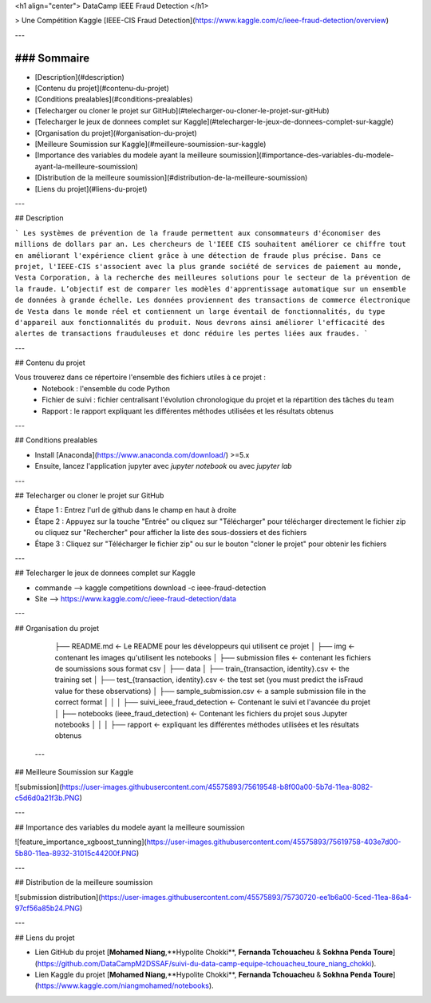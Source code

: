<h1 align="center"> DataCamp IEEE Fraud Detection </h1>


> Une Compétition Kaggle [IEEE-CIS Fraud Detection](https://www.kaggle.com/c/ieee-fraud-detection/overview) 

---

### Sommaire
============

- [Description](#description)
- [Contenu du projet](#contenu-du-projet)
- [Conditions prealables](#conditions-prealables)
- [Telecharger ou cloner le projet sur GitHub](#telecharger-ou-cloner-le-projet-sur-gitHub)
- [Telecharger le jeux de donnees complet sur Kaggle](#telecharger-le-jeux-de-donnees-complet-sur-kaggle)
- [Organisation du projet](#organisation-du-projet)
- [Meilleure Soumission sur Kaggle](#meilleure-soumission-sur-kaggle)
- [Importance des variables du modele ayant la meilleure soumission](#importance-des-variables-du-modele-ayant-la-meilleure-soumission)
- [Distribution de la meilleure soumission](#distribution-de-la-meilleure-soumission)
- [Liens du projet](#liens-du-projet)

---

## Description

```
Les systèmes de prévention de la fraude permettent aux consommateurs d'économiser des millions de dollars par an. Les chercheurs de l'IEEE CIS souhaitent améliorer ce chiffre tout en améliorant l'expérience client grâce à une détection de fraude plus précise.
Dans ce projet, l'IEEE-CIS s'associent avec la plus grande société de services de paiement au monde, Vesta Corporation, à la recherche des meilleures solutions pour le secteur de la prévention de la fraude.
L’objectif est de comparer les modèles d'apprentissage automatique sur un ensemble de données à grande échelle. Les données proviennent des transactions de commerce électronique de Vesta dans le monde réel et contiennent un large éventail de fonctionnalités, du type d'appareil aux fonctionnalités du produit.
Nous devrons ainsi améliorer l'efficacité des alertes de transactions frauduleuses et donc réduire les pertes liées aux fraudes.
```

---

## Contenu du projet

Vous trouverez dans ce répertoire l'ensemble des fichiers utiles à ce projet :
  - Notebook : l'ensemble du code Python
  - Fichier de suivi : fichier centralisant l'évolution chronologique du projet et la répartition des tâches du team
  - Rapport : le rapport expliquant les différentes méthodes utilisées et les résultats obtenus

---

## Conditions prealables

- Install [Anaconda](https://www.anaconda.com/download/) >=5.x

- Ensuite, lancez l'application jupyter avec `jupyter notebook` ou avec `jupyter lab`

---

## Telecharger ou cloner le projet sur GitHub

- Étape 1 : Entrez l'url de github dans le champ en haut à droite
- Étape 2 : Appuyez sur la touche "Entrée" ou cliquez sur "Télécharger" pour télécharger directement le fichier zip ou cliquez sur "Rechercher" pour afficher la liste des sous-dossiers et des fichiers
- Étape 3 : Cliquez sur "Télécharger le fichier zip" ou sur le bouton "cloner le projet" pour obtenir les fichiers

---

## Telecharger le jeux de donnees complet sur Kaggle

- commande --> kaggle competitions download -c ieee-fraud-detection
- Site --> https://www.kaggle.com/c/ieee-fraud-detection/data

---

## Organisation du projet

    ├── README.md                                        <- Le README pour les développeurs qui utilisent ce projet
    │
    ├── img                                              <- contenant les images qu'utilisent les notebooks
    │
    ├── submission files                                 <- contenant les fichiers de soumissions sous format csv
    │
    ├── data
    │   ├── train_{transaction, identity}.csv            <- the training set
    │   ├── test_{transaction, identity}.csv             <- the test set (you must predict the isFraud value for these observations)
    │   ├── sample_submission.csv                        <- a sample submission file in the correct format
    │   
    │   
    │
    ├── suivi_ieee_fraud_detection                       <- Contenant le suivi et l'avancée du projet
    │
    ├── notebooks (ieee_fraud_detection)                 <- Contenant les fichiers du projet sous Jupyter notebooks
    │                         
    │                         
    │
    ├── rapport                                          <- expliquant les différentes méthodes utilisées et les résultats obtenus
    
 
 ---
 
## Meilleure Soumission sur Kaggle

![submission](https://user-images.githubusercontent.com/45575893/75619548-b8f00a00-5b7d-11ea-8082-c5d6d0a21f3b.PNG)

---

## Importance des variables du modele ayant la meilleure soumission

![feature_importance_xgboost_tunning](https://user-images.githubusercontent.com/45575893/75619758-403e7d00-5b80-11ea-8932-31015c44200f.PNG)

---

## Distribution de la meilleure soumission

![submission distribution](https://user-images.githubusercontent.com/45575893/75730720-ee1b6a00-5ced-11ea-86a4-97cf56a85b24.PNG)

---

## Liens du projet

* Lien GitHub du projet [**Mohamed Niang**,**Hypolite Chokki**, **Fernanda Tchouacheu** & **Sokhna Penda Toure**](https://github.com/DataCampM2DSSAF/suivi-du-data-camp-equipe-tchouacheu_toure_niang_chokki). 

* Lien Kaggle du projet [**Mohamed Niang**,**Hypolite Chokki**, **Fernanda Tchouacheu** & **Sokhna Penda Toure**](https://www.kaggle.com/niangmohamed/notebooks). 
